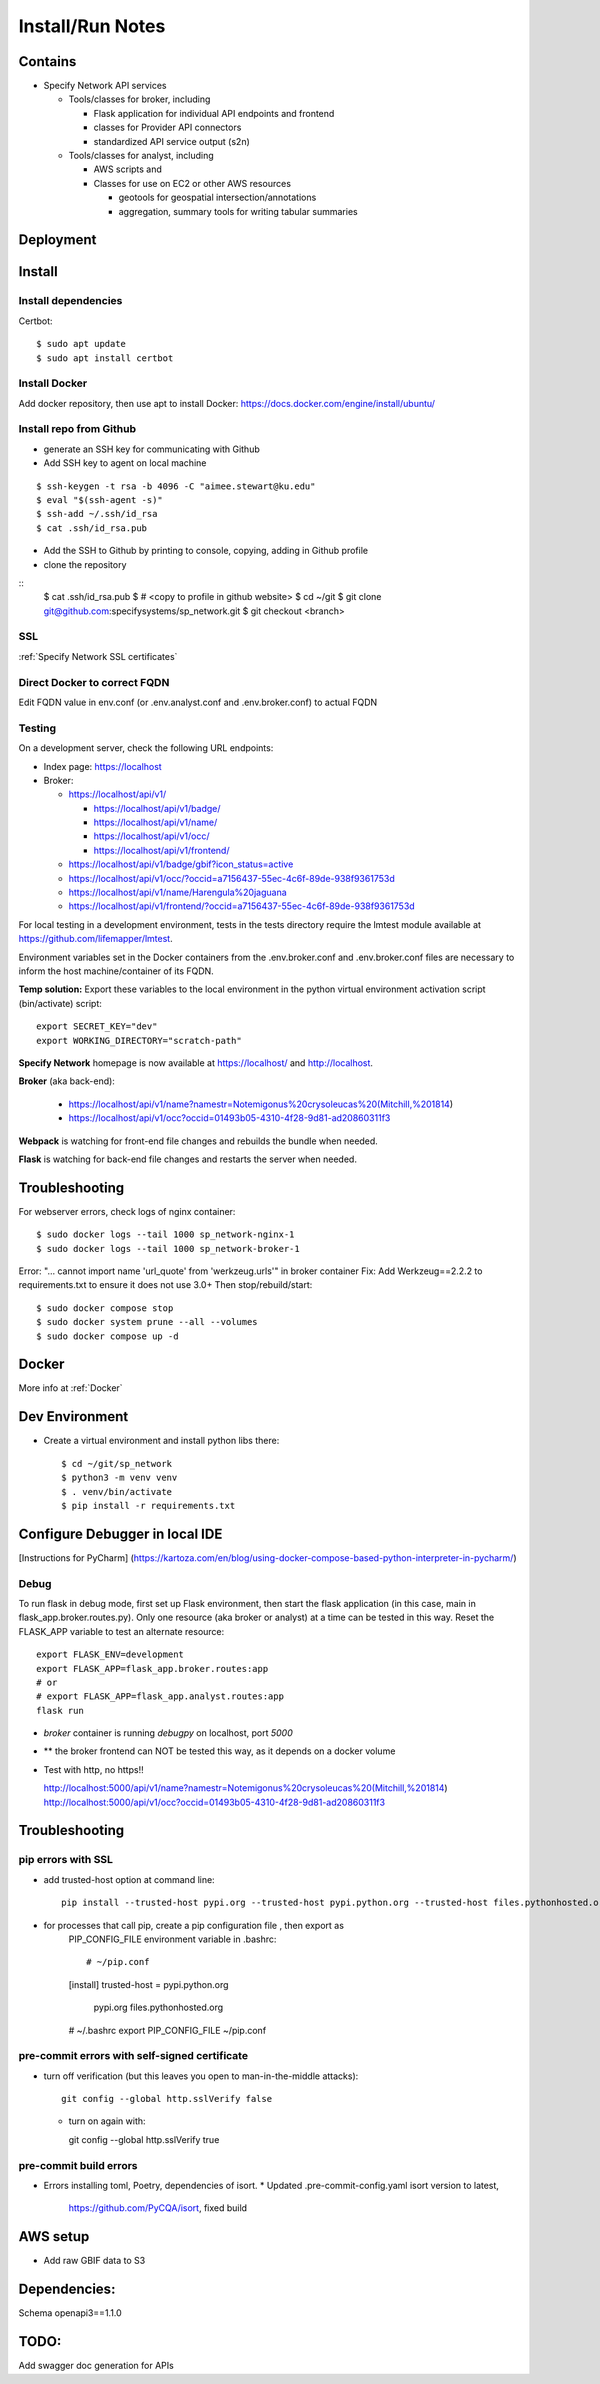 Install/Run Notes
#########################

Contains
============

* Specify Network API services

  * Tools/classes for broker, including

    * Flask application for individual API endpoints and frontend
    * classes for Provider API connectors
    * standardized API service output (s2n)

  * Tools/classes for analyst, including

    * AWS scripts and
    * Classes for use on EC2 or other AWS resources

      * geotools for geospatial intersection/annotations
      * aggregation, summary tools for writing tabular summaries

Deployment
===================================

Install
======================================

Install dependencies
---------------------------------------

Certbot::

    $ sudo apt update
    $ sudo apt install certbot


Install Docker
---------------------------------------

Add docker repository, then use apt to install Docker:
https://docs.docker.com/engine/install/ubuntu/

Install repo from Github
---------------------------------------

* generate an SSH key for communicating with Github
* Add SSH key to agent on local machine

::

    $ ssh-keygen -t rsa -b 4096 -C "aimee.stewart@ku.edu"
    $ eval "$(ssh-agent -s)"
    $ ssh-add ~/.ssh/id_rsa
    $ cat .ssh/id_rsa.pub

* Add the SSH to Github by printing to console, copying, adding in Github profile
* clone the repository

::
    $ cat .ssh/id_rsa.pub
    $ # <copy to profile in github website>
    $ cd ~/git
    $ git clone git@github.com:specifysystems/sp_network.git
    $ git checkout <branch>

SSL
-----------------------------------
:ref:`Specify Network SSL certificates`


Direct Docker to correct FQDN
------------------------------------

Edit FQDN value in env.conf (or .env.analyst.conf and .env.broker.conf) to actual FQDN


Testing
---------------------------------------
On a development server, check the following URL endpoints:

* Index page: https://localhost

* Broker:

  * https://localhost/api/v1/

    * https://localhost/api/v1/badge/
    * https://localhost/api/v1/name/
    * https://localhost/api/v1/occ/
    * https://localhost/api/v1/frontend/

  * https://localhost/api/v1/badge/gbif?icon_status=active
  * https://localhost/api/v1/occ/?occid=a7156437-55ec-4c6f-89de-938f9361753d
  * https://localhost/api/v1/name/Harengula%20jaguana
  * https://localhost/api/v1/frontend/?occid=a7156437-55ec-4c6f-89de-938f9361753d

For local testing in a development environment, tests in the tests directory
require the lmtest module available at https://github.com/lifemapper/lmtest.

Environment variables set in the Docker containers from the .env.broker.conf and
.env.broker.conf files are necessary to inform the host machine/container of its FQDN.

**Temp solution:** Export these variables to the local environment in the python
virtual environment activation script (bin/activate) script::

    export SECRET_KEY="dev"
    export WORKING_DIRECTORY="scratch-path"


**Specify Network** homepage is now available at https://localhost/ and http://localhost.

**Broker** (aka back-end):

   * https://localhost/api/v1/name?namestr=Notemigonus%20crysoleucas%20(Mitchill,%201814)
   * https://localhost/api/v1/occ?occid=01493b05-4310-4f28-9d81-ad20860311f3

**Webpack** is watching for front-end file changes and rebuilds the bundle when
needed.

**Flask** is watching for back-end file changes and restarts the server when
needed.

Troubleshooting
===========================================

For webserver errors, check logs of nginx container::

    $ sudo docker logs --tail 1000 sp_network-nginx-1
    $ sudo docker logs --tail 1000 sp_network-broker-1


Error: "... cannot import name 'url_quote' from 'werkzeug.urls'" in broker container
Fix: Add Werkzeug==2.2.2 to requirements.txt to ensure it does not use 3.0+
Then stop/rebuild/start::

    $ sudo docker compose stop
    $ sudo docker system prune --all --volumes
    $ sudo docker compose up -d

Docker
=================================

More info at :ref:`Docker`


Dev Environment
==========================

* Create a virtual environment and install python libs there::

    $ cd ~/git/sp_network
    $ python3 -m venv venv
    $ . venv/bin/activate
    $ pip install -r requirements.txt


Configure Debugger in local IDE
========================================

[Instructions for PyCharm]
(https://kartoza.com/en/blog/using-docker-compose-based-python-interpreter-in-pycharm/)

Debug
-------------------------------------------

To run flask in debug mode, first set up Flask environment, then start the flask
application (in this case, main in flask_app.broker.routes.py).  Only one resource
(aka broker or analyst) at a time can be tested in this way.
Reset the FLASK_APP variable to test an alternate resource::

    export FLASK_ENV=development
    export FLASK_APP=flask_app.broker.routes:app
    # or
    # export FLASK_APP=flask_app.analyst.routes:app
    flask run

* `broker` container is running `debugpy` on localhost, port `5000`
* ** the broker frontend can NOT be tested this way, as it depends on a docker volume

* Test with http, no https!!

  http://localhost:5000/api/v1/name?namestr=Notemigonus%20crysoleucas%20(Mitchill,%201814)
  http://localhost:5000/api/v1/occ?occid=01493b05-4310-4f28-9d81-ad20860311f3

Troubleshooting
======================================

pip errors with SSL
-------------------------------------------

* add trusted-host option at command line::

    pip install --trusted-host pypi.org --trusted-host pypi.python.org --trusted-host files.pythonhosted.org ~/git/lmpy

* for processes that call pip, create a pip configuration file , then export as
    PIP_CONFIG_FILE environment variable in .bashrc::

    # ~/pip.conf
    [install]
    trusted-host = pypi.python.org
                   pypi.org
                   files.pythonhosted.org

    # ~/.bashrc
    export PIP_CONFIG_FILE ~/pip.conf

pre-commit errors with self-signed certificate
---------------------------------------------------------

* turn off verification (but this leaves you open to man-in-the-middle attacks)::

    git config --global http.sslVerify false

  * turn on again with::

    git config --global http.sslVerify true


pre-commit build errors
--------------------------------------

* Errors installing toml, Poetry, dependencies of isort.
  * Updated .pre-commit-config.yaml isort version to latest,
     https://github.com/PyCQA/isort, fixed build

AWS setup
===================================

* Add raw GBIF data to S3




Dependencies:
==============

Schema openapi3==1.1.0


TODO:
============

Add swagger doc generation for APIs